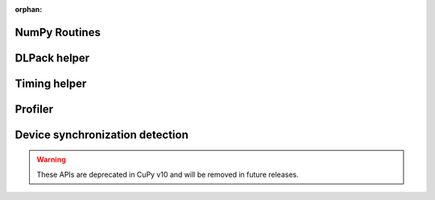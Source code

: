 :orphan:

.. This page is to generate documentation for deprecated APIs removed from the
   public table of contents.

NumPy Routines
--------------

.. autosummary::
   :toctree: generated/

   # Removed in NumPy v2.0
   cupy.asfarray

   # Marked deprecated in NumPy v2.0
   cupy.in1d
   cupy.row_stack
   cupy.trapz

DLPack helper
-------------

.. autosummary::
   :toctree: generated/

   cupy.fromDlpack

Timing helper
-------------

.. autosummary::
   :toctree: generated/

   cupyx.time.repeat

Profiler
--------

.. autosummary::
   :toctree: generated/

   cupy.cuda.profile
   cupy.cuda.profiler.start
   cupy.cuda.profiler.stop

Device synchronization detection
--------------------------------

.. warning::

   These APIs are deprecated in CuPy v10 and will be removed in future releases.

.. autosummary::
   :toctree: generated/

   cupyx.allow_synchronize
   cupyx.DeviceSynchronized
